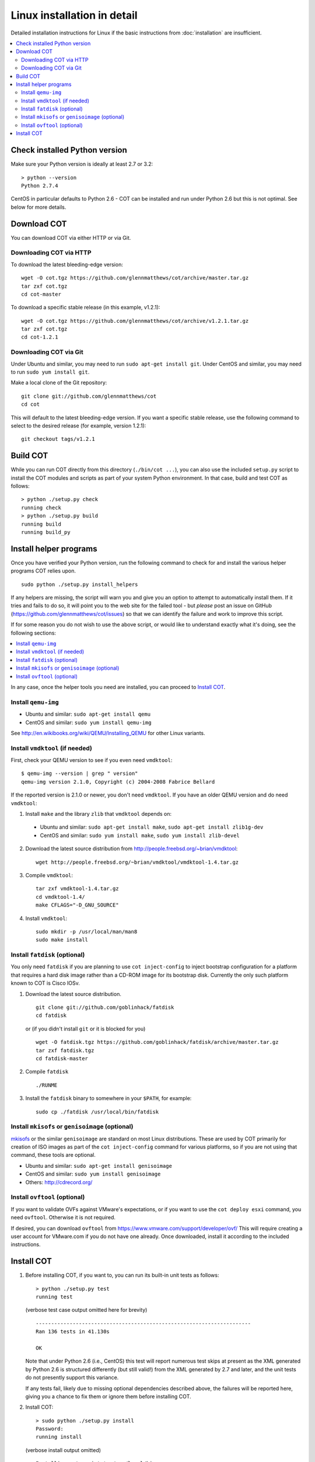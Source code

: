 Linux installation in detail
============================

Detailed installation instructions for Linux if the basic instructions from
:doc:`installation` are insufficient.

.. contents::
   :local:


Check installed Python version
------------------------------

Make sure your Python version is ideally at least 2.7 or 3.2:

::

  > python --version
  Python 2.7.4

CentOS in particular defaults to Python 2.6 - COT can be installed and
run under Python 2.6 but this is not optimal. See below for more details.

Download COT
------------

You can download COT via either HTTP or via Git.

Downloading COT via HTTP
''''''''''''''''''''''''

To download the latest bleeding-edge version:

::

    wget -O cot.tgz https://github.com/glennmatthews/cot/archive/master.tar.gz
    tar zxf cot.tgz
    cd cot-master

To download a specific stable release (in this example, v1.2.1):

::

    wget -O cot.tgz https://github.com/glennmatthews/cot/archive/v1.2.1.tar.gz
    tar zxf cot.tgz
    cd cot-1.2.1

Downloading COT via Git
'''''''''''''''''''''''

Under Ubuntu and similar, you may need to run ``sudo apt-get install git``.
Under CentOS and similar, you may need to run ``sudo yum install git``.

Make a local clone of the Git repository:

::

    git clone git://github.com/glennmatthews/cot
    cd cot

This will default to the latest bleeding-edge version. If you want a specific
stable release, use the following command to select to the desired release
(for example, version 1.2.1):

::

    git checkout tags/v1.2.1

Build COT
---------

While you can run COT directly from this directory (``./bin/cot ...``),
you can also use the included ``setup.py`` script to install the COT
modules and scripts as part of your system Python environment. In that case,
build and test COT as follows:

::

    > python ./setup.py check
    running check
    > python ./setup.py build
    running build
    running build_py

Install helper programs
-----------------------

Once you have verified your Python version, run the following command to check
for and install the various helper programs COT relies upon.

::

    sudo python ./setup.py install_helpers

If any helpers are missing, the script will warn you and give you an option to
attempt to automatically install them. If it tries and fails to do so, it will
point you to the web site for the failed tool - but *please* post an issue on
GitHub (https://github.com/glennmatthews/cot/issues) so that we can identify the
failure and work to improve this script.

If for some reason you do not wish to use the above script, or would like to
understand exactly what it's doing, see the following sections:

.. contents::
  :local:

In any case, once the helper tools you need are installed, you can proceed to
`Install COT`_.

Install ``qemu-img``
''''''''''''''''''''

* Ubuntu and similar: ``sudo apt-get install qemu``
* CentOS and similar: ``sudo yum install qemu-img``

See http://en.wikibooks.org/wiki/QEMU/Installing_QEMU for other Linux variants.

Install ``vmdktool`` (if needed)
''''''''''''''''''''''''''''''''

First, check your QEMU version to see if you even need ``vmdktool``:

::

    $ qemu-img --version | grep " version"
    qemu-img version 2.1.0, Copyright (c) 2004-2008 Fabrice Bellard

If the reported version is 2.1.0 or newer, you don't need ``vmdktool``.
If you have an older QEMU version and do need ``vmdktool``:

1. Install ``make`` and the library ``zlib`` that ``vmdktool`` depends on:

  * Ubuntu and similar: ``sudo apt-get install make``,
    ``sudo apt-get install zlib1g-dev``
  * CentOS and similar: ``sudo yum install make``,
    ``sudo yum install zlib-devel``

2. Download the latest source distribution from
   http://people.freebsd.org/~brian/vmdktool:

   ::

        wget http://people.freebsd.org/~brian/vmdktool/vmdktool-1.4.tar.gz

3. Compile ``vmdktool``:

   ::

        tar zxf vmdktool-1.4.tar.gz
        cd vmdktool-1.4/
        make CFLAGS="-D_GNU_SOURCE"

4. Install ``vmdktool``:

   ::

        sudo mkdir -p /usr/local/man/man8
        sudo make install

Install ``fatdisk`` (optional)
''''''''''''''''''''''''''''''

You only need ``fatdisk`` if you are planning to use ``cot inject-config`` to
inject bootstrap configuration for a platform that requires a hard disk image
rather than a CD-ROM image for its bootstrap disk.
Currently the only such platform known to COT is Cisco IOSv.

1. Download the latest source distribution.

   ::

      git clone git://github.com/goblinhack/fatdisk
      cd fatdisk

   or (if you didn't install ``git`` or it is blocked for you)

   ::

      wget -O fatdisk.tgz https://github.com/goblinhack/fatdisk/archive/master.tar.gz
      tar zxf fatdisk.tgz
      cd fatdisk-master

2. Compile ``fatdisk``

   ::

      ./RUNME

3. Install the ``fatdisk`` binary to somewhere in your ``$PATH``, for example:

   ::

        sudo cp ./fatdisk /usr/local/bin/fatdisk

Install ``mkisofs`` or ``genisoimage`` (optional)
'''''''''''''''''''''''''''''''''''''''''''''''''

mkisofs_ or the similar ``genisoimage`` are standard on
most Linux distributions. These are used by COT primarily for creation of ISO
images as part of the ``cot inject-config`` command for various platforms, so if
you are not using that command, these tools are optional.

* Ubuntu and similar: ``sudo apt-get install genisoimage``
* CentOS and similar: ``sudo yum install genisoimage``
* Others: http://cdrecord.org/

Install ``ovftool`` (optional)
''''''''''''''''''''''''''''''

If you want to validate OVFs against VMware's expectations, or if you want to
use the ``cot deploy esxi`` command, you need ``ovftool``. Otherwise it is not
required.

If desired, you can download ``ovftool`` from
https://www.vmware.com/support/developer/ovf/
This will require creating a user account for VMware.com if you do not have
one already. Once downloaded, install it according to the included instructions.

Install COT
-----------

1. Before installing COT, if you want to, you can run its built-in unit tests
   as follows:

   ::

        > python ./setup.py test
        running test

   (verbose test case output omitted here for brevity)

   ::

        ----------------------------------------------------------------------
        Ran 136 tests in 41.130s

        OK

   Note that under Python 2.6 (i.e., CentOS) this test will report numerous
   test skips at present as the XML generated by Python 2.6 is structured
   differently (but still valid!) from the XML generated by 2.7 and later,
   and the unit tests do not presently support this variance.

   If any tests fail, likely due to missing optional dependencies described
   above, the failures will be reported here, giving you a chance to fix them
   or ignore them before installing COT.

2. Install COT:

   ::

        > sudo python ./setup.py install
        Password:
        running install

   (verbose install output omitted)

   ::

        Installing cot script to /usr/local/bin

        Installed /usr/local/lib/python2.7/dist-packages/common_ovf_tool-1.2.1-py2.7.egg
        Processing dependencies for common-ovf-tool==1.2.1
        Finished processing dependencies for common-ovf-tool==1.2.1
        > which cot
        /usr/local/bin/cot

   (the specific installation path will depend on your OS and system)

   ::

        > cot -h
        usage:
          cot --help
          cot --version
          cot <command> --help
          cot [-f] [-v] <command> <options>

        Common OVF Tool (COT), version 1.2.1
        Copyright (C) 2013-2015 the COT project developers
        A tool for editing Open Virtualization Format (.ovf, .ova) virtual appliances,
        with a focus on virtualized network appliances such as the Cisco CSR 1000V and
        Cisco IOS XRv platforms.
        ...


.. _mkisofs: http://cdrecord.org/
